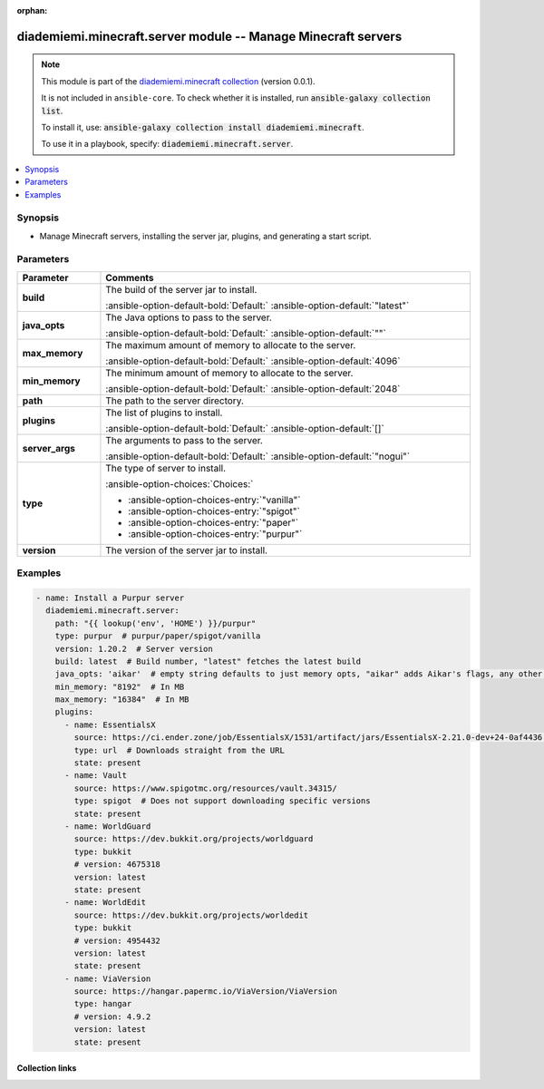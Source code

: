 
.. Document meta

:orphan:

.. |antsibull-internal-nbsp| unicode:: 0xA0
    :trim:

.. meta::
  :antsibull-docs: 2.6.1

.. Anchors

.. _ansible_collections.diademiemi.minecraft.server_module:

.. Anchors: short name for ansible.builtin

.. Title

diademiemi.minecraft.server module -- Manage Minecraft servers
++++++++++++++++++++++++++++++++++++++++++++++++++++++++++++++

.. Collection note

.. note::
    This module is part of the `diademiemi.minecraft collection <https://galaxy.ansible.com/ui/repo/published/diademiemi/minecraft/>`_ (version 0.0.1).

    It is not included in ``ansible-core``.
    To check whether it is installed, run :code:`ansible-galaxy collection list`.

    To install it, use: :code:`ansible-galaxy collection install diademiemi.minecraft`.

    To use it in a playbook, specify: :code:`diademiemi.minecraft.server`.

.. version_added


.. contents::
   :local:
   :depth: 1

.. Deprecated


Synopsis
--------

.. Description

- Manage Minecraft servers, installing the server jar, plugins, and generating a start script.


.. Aliases


.. Requirements






.. Options

Parameters
----------

.. tabularcolumns:: \X{1}{3}\X{2}{3}

.. list-table::
  :width: 100%
  :widths: auto
  :header-rows: 1
  :class: longtable ansible-option-table

  * - Parameter
    - Comments

  * - .. raw:: html

        <div class="ansible-option-cell">
        <div class="ansibleOptionAnchor" id="parameter-build"></div>

      .. _ansible_collections.diademiemi.minecraft.server_module__parameter-build:

      .. rst-class:: ansible-option-title

      **build**

      .. raw:: html

        <a class="ansibleOptionLink" href="#parameter-build" title="Permalink to this option"></a>

      .. ansible-option-type-line::

        :ansible-option-type:`string`

      .. raw:: html

        </div>

    - .. raw:: html

        <div class="ansible-option-cell">

      The build of the server jar to install.


      .. rst-class:: ansible-option-line

      :ansible-option-default-bold:`Default:` :ansible-option-default:`"latest"`

      .. raw:: html

        </div>

  * - .. raw:: html

        <div class="ansible-option-cell">
        <div class="ansibleOptionAnchor" id="parameter-java_opts"></div>

      .. _ansible_collections.diademiemi.minecraft.server_module__parameter-java_opts:

      .. rst-class:: ansible-option-title

      **java_opts**

      .. raw:: html

        <a class="ansibleOptionLink" href="#parameter-java_opts" title="Permalink to this option"></a>

      .. ansible-option-type-line::

        :ansible-option-type:`string`

      .. raw:: html

        </div>

    - .. raw:: html

        <div class="ansible-option-cell">

      The Java options to pass to the server.


      .. rst-class:: ansible-option-line

      :ansible-option-default-bold:`Default:` :ansible-option-default:`""`

      .. raw:: html

        </div>

  * - .. raw:: html

        <div class="ansible-option-cell">
        <div class="ansibleOptionAnchor" id="parameter-max_memory"></div>

      .. _ansible_collections.diademiemi.minecraft.server_module__parameter-max_memory:

      .. rst-class:: ansible-option-title

      **max_memory**

      .. raw:: html

        <a class="ansibleOptionLink" href="#parameter-max_memory" title="Permalink to this option"></a>

      .. ansible-option-type-line::

        :ansible-option-type:`integer`

      .. raw:: html

        </div>

    - .. raw:: html

        <div class="ansible-option-cell">

      The maximum amount of memory to allocate to the server.


      .. rst-class:: ansible-option-line

      :ansible-option-default-bold:`Default:` :ansible-option-default:`4096`

      .. raw:: html

        </div>

  * - .. raw:: html

        <div class="ansible-option-cell">
        <div class="ansibleOptionAnchor" id="parameter-min_memory"></div>

      .. _ansible_collections.diademiemi.minecraft.server_module__parameter-min_memory:

      .. rst-class:: ansible-option-title

      **min_memory**

      .. raw:: html

        <a class="ansibleOptionLink" href="#parameter-min_memory" title="Permalink to this option"></a>

      .. ansible-option-type-line::

        :ansible-option-type:`integer`

      .. raw:: html

        </div>

    - .. raw:: html

        <div class="ansible-option-cell">

      The minimum amount of memory to allocate to the server.


      .. rst-class:: ansible-option-line

      :ansible-option-default-bold:`Default:` :ansible-option-default:`2048`

      .. raw:: html

        </div>

  * - .. raw:: html

        <div class="ansible-option-cell">
        <div class="ansibleOptionAnchor" id="parameter-path"></div>

      .. _ansible_collections.diademiemi.minecraft.server_module__parameter-path:

      .. rst-class:: ansible-option-title

      **path**

      .. raw:: html

        <a class="ansibleOptionLink" href="#parameter-path" title="Permalink to this option"></a>

      .. ansible-option-type-line::

        :ansible-option-type:`string` / :ansible-option-required:`required`

      .. raw:: html

        </div>

    - .. raw:: html

        <div class="ansible-option-cell">

      The path to the server directory.


      .. raw:: html

        </div>

  * - .. raw:: html

        <div class="ansible-option-cell">
        <div class="ansibleOptionAnchor" id="parameter-plugins"></div>

      .. _ansible_collections.diademiemi.minecraft.server_module__parameter-plugins:

      .. rst-class:: ansible-option-title

      **plugins**

      .. raw:: html

        <a class="ansibleOptionLink" href="#parameter-plugins" title="Permalink to this option"></a>

      .. ansible-option-type-line::

        :ansible-option-type:`list` / :ansible-option-elements:`elements=dictionary`

      .. raw:: html

        </div>

    - .. raw:: html

        <div class="ansible-option-cell">

      The list of plugins to install.


      .. rst-class:: ansible-option-line

      :ansible-option-default-bold:`Default:` :ansible-option-default:`[]`

      .. raw:: html

        </div>

  * - .. raw:: html

        <div class="ansible-option-cell">
        <div class="ansibleOptionAnchor" id="parameter-server_args"></div>

      .. _ansible_collections.diademiemi.minecraft.server_module__parameter-server_args:

      .. rst-class:: ansible-option-title

      **server_args**

      .. raw:: html

        <a class="ansibleOptionLink" href="#parameter-server_args" title="Permalink to this option"></a>

      .. ansible-option-type-line::

        :ansible-option-type:`string`

      .. raw:: html

        </div>

    - .. raw:: html

        <div class="ansible-option-cell">

      The arguments to pass to the server.


      .. rst-class:: ansible-option-line

      :ansible-option-default-bold:`Default:` :ansible-option-default:`"nogui"`

      .. raw:: html

        </div>

  * - .. raw:: html

        <div class="ansible-option-cell">
        <div class="ansibleOptionAnchor" id="parameter-type"></div>

      .. _ansible_collections.diademiemi.minecraft.server_module__parameter-type:

      .. rst-class:: ansible-option-title

      **type**

      .. raw:: html

        <a class="ansibleOptionLink" href="#parameter-type" title="Permalink to this option"></a>

      .. ansible-option-type-line::

        :ansible-option-type:`string` / :ansible-option-required:`required`

      .. raw:: html

        </div>

    - .. raw:: html

        <div class="ansible-option-cell">

      The type of server to install.


      .. rst-class:: ansible-option-line

      :ansible-option-choices:`Choices:`

      - :ansible-option-choices-entry:`"vanilla"`
      - :ansible-option-choices-entry:`"spigot"`
      - :ansible-option-choices-entry:`"paper"`
      - :ansible-option-choices-entry:`"purpur"`


      .. raw:: html

        </div>

  * - .. raw:: html

        <div class="ansible-option-cell">
        <div class="ansibleOptionAnchor" id="parameter-version"></div>

      .. _ansible_collections.diademiemi.minecraft.server_module__parameter-version:

      .. rst-class:: ansible-option-title

      **version**

      .. raw:: html

        <a class="ansibleOptionLink" href="#parameter-version" title="Permalink to this option"></a>

      .. ansible-option-type-line::

        :ansible-option-type:`string` / :ansible-option-required:`required`

      .. raw:: html

        </div>

    - .. raw:: html

        <div class="ansible-option-cell">

      The version of the server jar to install.


      .. raw:: html

        </div>


.. Attributes


.. Notes


.. Seealso


.. Examples

Examples
--------

.. code-block:: yaml+jinja

    
        - name: Install a Purpur server
          diademiemi.minecraft.server:
            path: "{{ lookup('env', 'HOME') }}/purpur"
            type: purpur  # purpur/paper/spigot/vanilla
            version: 1.20.2  # Server version
            build: latest  # Build number, "latest" fetches the latest build
            java_opts: 'aikar'  # empty string defaults to just memory opts, "aikar" adds Aikar's flags, any other string adds that string to the flags
            min_memory: "8192"  # In MB
            max_memory: "16384"  # In MB
            plugins:
              - name: EssentialsX
                source: https://ci.ender.zone/job/EssentialsX/1531/artifact/jars/EssentialsX-2.21.0-dev+24-0af4436.jar
                type: url  # Downloads straight from the URL
                state: present
              - name: Vault
                source: https://www.spigotmc.org/resources/vault.34315/
                type: spigot  # Does not support downloading specific versions
                state: present
              - name: WorldGuard
                source: https://dev.bukkit.org/projects/worldguard
                type: bukkit
                # version: 4675318
                version: latest
                state: present
              - name: WorldEdit
                source: https://dev.bukkit.org/projects/worldedit
                type: bukkit
                # version: 4954432
                version: latest
                state: present
              - name: ViaVersion
                source: https://hangar.papermc.io/ViaVersion/ViaVersion
                type: hangar
                # version: 4.9.2
                version: latest
                state: present




.. Facts


.. Return values


..  Status (Presently only deprecated)


.. Authors



.. Extra links

Collection links
~~~~~~~~~~~~~~~~

.. ansible-links::

  - title: "Issue Tracker"
    url: "https://github.com/diademiemi/ansible_collection_diademiemi.minecraft/issues"
    external: true
  - title: "Repository (Sources)"
    url: "https://github.com/diademiemi/ansible_collection_diademiemi.minecraft"
    external: true


.. Parsing errors

